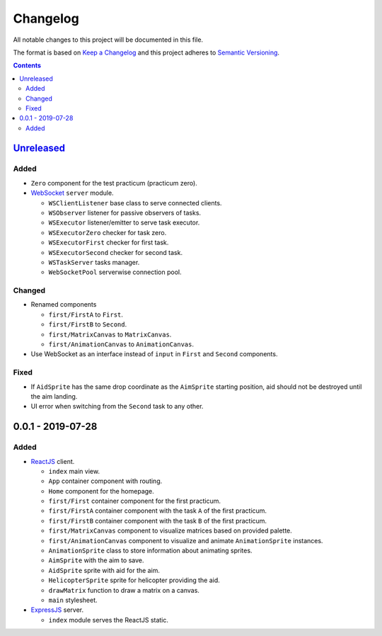 =========
Changelog
=========

All notable changes to this project will be documented in this file.

The format is based on `Keep a Changelog`_
and this project adheres to `Semantic Versioning`_.

.. contents::
    :backlinks: none

Unreleased_
===========

Added
-----

- ``Zero`` component for the test practicum (practicum zero).

- WebSocket_ ``server`` module.

  - ``WSClientListener`` base class to serve connected clients.
  - ``WSObserver`` listener for passive observers of tasks.
  - ``WSExecutor`` listener/emitter to serve task executor.
  - ``WSExecutorZero`` checker for task zero.
  - ``WSExecutorFirst`` checker for first task.
  - ``WSExecutorSecond`` checker for second task.
  - ``WSTaskServer`` tasks manager.
  - ``WebSocketPool`` serverwise connection pool.

Changed
-------

- Renamed components

  - ``first/FirstA`` to ``First``.
  - ``first/FirstB`` to ``Second``.
  - ``first/MatrixCanvas`` to ``MatrixCanvas``.
  - ``first/AnimationCanvas`` to ``AnimationCanvas``.

- Use WebSocket as an interface instead of ``input``
  in ``First`` and ``Second`` components.

Fixed
-----

- If ``AidSprite`` has the same drop coordinate
  as the ``AimSprite`` starting position,
  aid should not be destroyed until the aim landing.
- UI error when switching from the ``Second`` task to any other.

0.0.1 - 2019-07-28
==================

Added
-----

- ReactJS_ client.

  - ``index`` main view.
  - ``App`` container component with routing.
  - ``Home`` component for the homepage.
  - ``first/First`` container component for the first practicum.
  - ``first/FirstA`` container component
    with the task ``A`` of the first practicum.
  - ``first/FirstB`` container component
    with the task ``B`` of the first practicum.
  - ``first/MatrixCanvas`` component
    to visualize matrices based on provided palette.
  - ``first/AnimationCanvas`` component
    to visualize and animate ``AnimationSprite`` instances.
  - ``AnimationSprite`` class
    to store information about animating sprites.
  - ``AimSprite`` with the aim to save.
  - ``AidSprite`` sprite with aid for the aim.
  - ``HelicopterSprite`` sprite
    for helicopter providing the aid.
  - ``drawMatrix`` function to draw a matrix on a canvas.
  - ``main`` stylesheet.

- ExpressJS_ server.

  - ``index`` module serves the ReactJS static.

.. _Unreleased:
    https://github.com/char-lie/pattern-recognition-server/compare/v0.0.1...HEAD

.. _Keep a Changelog:
    http://keepachangelog.com/en/1.0.0
.. _Semantic Versioning:
    http://semver.org/spec/v2.0.0

.. _ReactJS:
    https://reactjs.org
.. _ExpressJS:
    https://expressjs.com
.. _WebSocket:
    https://github.com/websockets/ws
